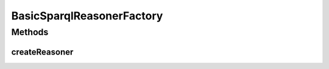.. java:import:: org.semanticweb.owlapi.model OWLOntologyManager

.. java:import:: edu.berkeley.icsi.metanet.metaphorQuery SparqlInferenceFactory

.. java:import:: edu.berkeley.icsi.metanet.metaphorQuery SparqlReasoner

.. java:import:: edu.berkeley.icsi.metanet.repository MetaNetFactory

BasicSparqlReasonerFactory
==========================

.. java:package:: edu.berkeley.icsi.metanet.metaphorQuery.repository
   :noindex:

.. java:type:: public class BasicSparqlReasonerFactory implements SparqlInferenceFactory

Methods
-------
createReasoner
^^^^^^^^^^^^^^

.. java:method:: @Override public SparqlReasoner createReasoner(OWLOntologyManager manager, MetaNetFactory metaFactory)
   :outertype: BasicSparqlReasonerFactory

